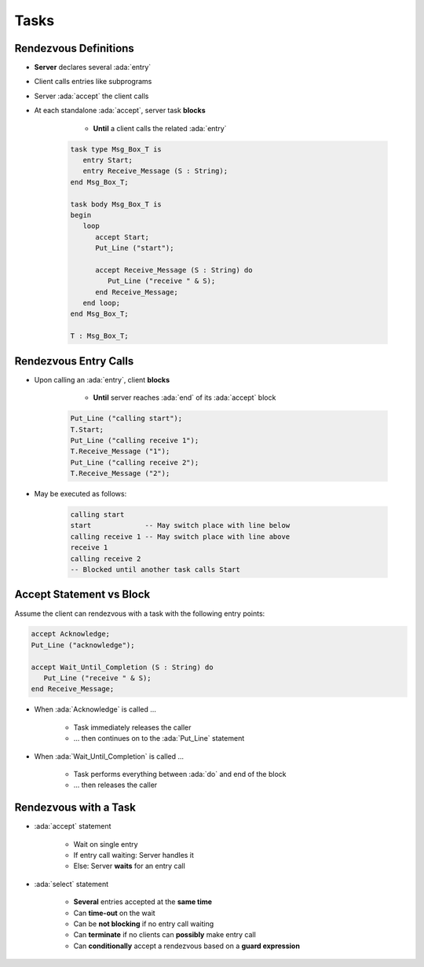 =======
Tasks
=======

------------------------
Rendezvous Definitions
------------------------

* **Server** declares several :ada:`entry`
* Client calls entries like subprograms
* Server :ada:`accept` the client calls
* At each standalone :ada:`accept`, server task **blocks**

    - **Until** a client calls the related :ada:`entry`

   .. code:: Ada

      task type Msg_Box_T is
         entry Start;
         entry Receive_Message (S : String);
      end Msg_Box_T;

      task body Msg_Box_T is
      begin
         loop
            accept Start;
            Put_Line ("start");

            accept Receive_Message (S : String) do
               Put_Line ("receive " & S);
            end Receive_Message;
         end loop;
      end Msg_Box_T;

      T : Msg_Box_T;

------------------------
Rendezvous Entry Calls
------------------------

* Upon calling an :ada:`entry`, client **blocks**

     - **Until** server reaches :ada:`end` of its :ada:`accept` block

   .. code:: Ada

      Put_Line ("calling start");
      T.Start;
      Put_Line ("calling receive 1");
      T.Receive_Message ("1");
      Put_Line ("calling receive 2");
      T.Receive_Message ("2");

* May be executed as follows:

   .. code:: Ada

      calling start
      start             -- May switch place with line below
      calling receive 1 -- May switch place with line above
      receive 1
      calling receive 2
      -- Blocked until another task calls Start

---------------------------
Accept Statement vs Block
---------------------------

Assume the client can rendezvous with a task with the following entry points:

.. code:: Ada

   accept Acknowledge;
   Put_Line ("acknowledge");

   accept Wait_Until_Completion (S : String) do
      Put_Line ("receive " & S);
   end Receive_Message;

* When :ada:`Acknowledge` is called ...

   * Task immediately releases the caller
   * ... then continues on to the :ada:`Put_Line` statement

* When :ada:`Wait_Until_Completion` is called ...

   * Task performs everything between :ada:`do` and end of the block
   * ... then releases the caller

------------------------
Rendezvous with a Task
------------------------

* :ada:`accept` statement

   - Wait on single entry
   - If entry call waiting: Server handles it
   - Else: Server **waits** for an entry call

* :ada:`select` statement

   - **Several** entries accepted at the **same time**
   - Can **time-out** on the wait
   - Can be **not blocking** if no entry call waiting
   - Can **terminate** if no clients can **possibly** make entry call
   - Can **conditionally** accept a rendezvous based on a **guard expression**
